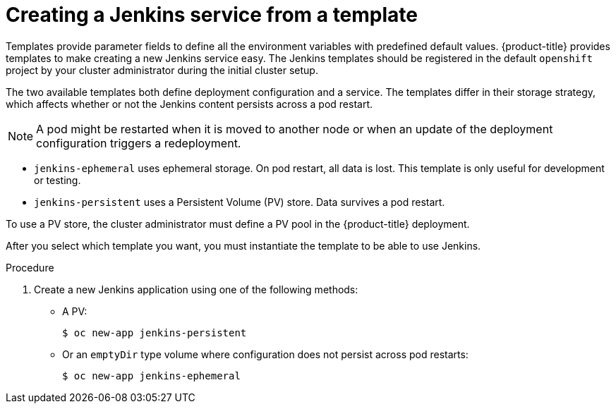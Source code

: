 // Module included in the following assemblies:
//
// * images/using_images/images-other-jenkins.adoc

[id="images-other-jenkins-create-service_{context}"]
= Creating a Jenkins service from a template

[role="_abstract"]
Templates provide parameter fields to define all the environment variables with predefined default values. {product-title} provides templates to make creating a new Jenkins service easy. The Jenkins templates should be registered in the default `openshift` project by your cluster administrator during the initial cluster setup.

The two available templates both define deployment configuration and a service. The templates differ in their storage strategy, which affects whether or not the Jenkins content persists across a pod restart.

[NOTE]
====
A pod might be restarted when it is moved to another node or when an update of the deployment configuration triggers a redeployment.
====

* `jenkins-ephemeral` uses ephemeral storage. On pod restart, all data is lost. This template is only useful for development or testing.

* `jenkins-persistent` uses a Persistent Volume (PV) store. Data survives a pod restart.

To use a PV store, the cluster administrator must define a PV pool in the {product-title} deployment.

After you select which template you want, you must instantiate the template to be able to use Jenkins.

.Procedure

. Create a new Jenkins application using one of the following methods:
** A PV:
+
[source,terminal]
----
$ oc new-app jenkins-persistent
----

** Or an `emptyDir` type volume where configuration does not persist across pod restarts:
+
[source,terminal]
----
$ oc new-app jenkins-ephemeral
----
